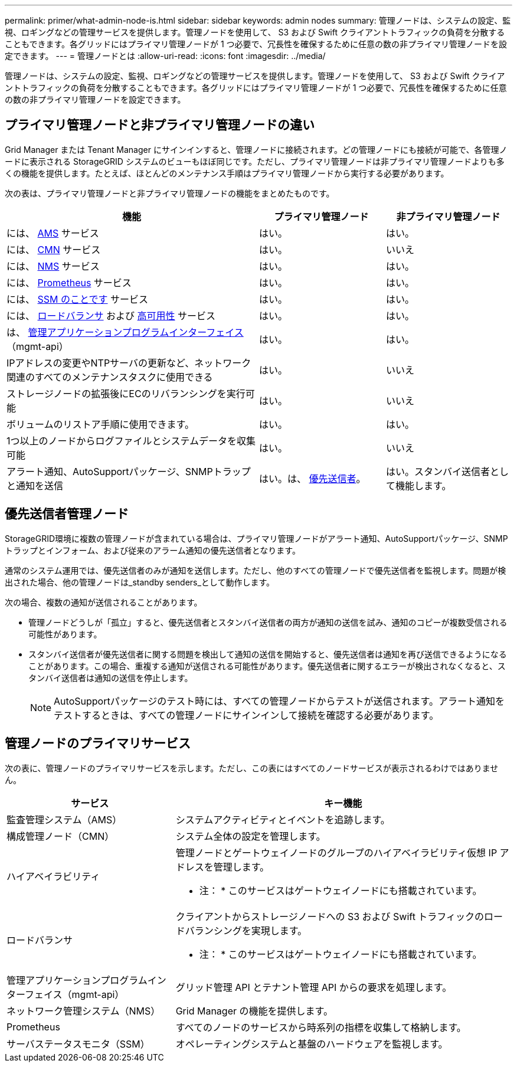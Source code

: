 ---
permalink: primer/what-admin-node-is.html 
sidebar: sidebar 
keywords: admin nodes 
summary: 管理ノードは、システムの設定、監視、ロギングなどの管理サービスを提供します。管理ノードを使用して、 S3 および Swift クライアントトラフィックの負荷を分散することもできます。各グリッドにはプライマリ管理ノードが 1 つ必要で、冗長性を確保するために任意の数の非プライマリ管理ノードを設定できます。 
---
= 管理ノードとは
:allow-uri-read: 
:icons: font
:imagesdir: ../media/


[role="lead"]
管理ノードは、システムの設定、監視、ロギングなどの管理サービスを提供します。管理ノードを使用して、 S3 および Swift クライアントトラフィックの負荷を分散することもできます。各グリッドにはプライマリ管理ノードが 1 つ必要で、冗長性を確保するために任意の数の非プライマリ管理ノードを設定できます。



== プライマリ管理ノードと非プライマリ管理ノードの違い

Grid Manager または Tenant Manager にサインインすると、管理ノードに接続されます。どの管理ノードにも接続が可能で、各管理ノードに表示される StorageGRID システムのビューもほぼ同じです。ただし、プライマリ管理ノードは非プライマリ管理ノードよりも多くの機能を提供します。たとえば、ほとんどのメンテナンス手順はプライマリ管理ノードから実行する必要があります。

次の表は、プライマリ管理ノードと非プライマリ管理ノードの機能をまとめたものです。

[cols="2a,1a,1a"]
|===
| 機能 | プライマリ管理ノード | 非プライマリ管理ノード 


 a| 
には、 <<ams,AMS>> サービス
 a| 
はい。
 a| 
はい。



 a| 
には、 <<cmn,CMN>> サービス
 a| 
はい。
 a| 
いいえ



 a| 
には、 <<nms,NMS>> サービス
 a| 
はい。
 a| 
はい。



 a| 
には、 <<prometheus,Prometheus>> サービス
 a| 
はい。
 a| 
はい。



 a| 
には、 <<ssm,SSM のことです>> サービス
 a| 
はい。
 a| 
はい。



 a| 
には、 <<load-balancer,ロードバランサ>> および <<high-availability,高可用性>> サービス
 a| 
はい。
 a| 
はい。



 a| 
は、 <<mgmt-api,管理アプリケーションプログラムインターフェイス>> （mgmt-api）
 a| 
はい。
 a| 
はい。



 a| 
IPアドレスの変更やNTPサーバの更新など、ネットワーク関連のすべてのメンテナンスタスクに使用できる
 a| 
はい。
 a| 
いいえ



 a| 
ストレージノードの拡張後にECのリバランシングを実行可能
 a| 
はい。
 a| 
いいえ



 a| 
ボリュームのリストア手順に使用できます。
 a| 
はい。
 a| 
はい。



 a| 
1つ以上のノードからログファイルとシステムデータを収集可能
 a| 
はい。
 a| 
いいえ



 a| 
アラート通知、AutoSupportパッケージ、SNMPトラップと通知を送信
 a| 
はい。は、 <<preferred-sender,優先送信者>>。
 a| 
はい。スタンバイ送信者として機能します。

|===


== [[preferred-sender]]優先送信者管理ノード

StorageGRID環境に複数の管理ノードが含まれている場合は、プライマリ管理ノードがアラート通知、AutoSupportパッケージ、SNMPトラップとインフォーム、および従来のアラーム通知の優先送信者となります。

通常のシステム運用では、優先送信者のみが通知を送信します。ただし、他のすべての管理ノードで優先送信者を監視します。問題が検出された場合、他の管理ノードは_standby senders_として動作します。

次の場合、複数の通知が送信されることがあります。

* 管理ノードどうしが「孤立」すると、優先送信者とスタンバイ送信者の両方が通知の送信を試み、通知のコピーが複数受信される可能性があります。
* スタンバイ送信者が優先送信者に関する問題を検出して通知の送信を開始すると、優先送信者は通知を再び送信できるようになることがあります。この場合、重複する通知が送信される可能性があります。優先送信者に関するエラーが検出されなくなると、スタンバイ送信者は通知の送信を停止します。
+

NOTE: AutoSupportパッケージのテスト時には、すべての管理ノードからテストが送信されます。アラート通知をテストするときは、すべての管理ノードにサインインして接続を確認する必要があります。





== 管理ノードのプライマリサービス

次の表に、管理ノードのプライマリサービスを示します。ただし、この表にはすべてのノードサービスが表示されるわけではありません。

[cols="1a,2a"]
|===
| サービス | キー機能 


 a| 
[[AMS]]監査管理システム（AMS）
 a| 
システムアクティビティとイベントを追跡します。



 a| 
[[CMN]]構成管理ノード（CMN）
 a| 
システム全体の設定を管理します。



 a| 
[[high-availability]]ハイアベイラビリティ
 a| 
管理ノードとゲートウェイノードのグループのハイアベイラビリティ仮想 IP アドレスを管理します。

* 注： * このサービスはゲートウェイノードにも搭載されています。



 a| 
[[load-balancer]]ロードバランサ
 a| 
クライアントからストレージノードへの S3 および Swift トラフィックのロードバランシングを実現します。

* 注： * このサービスはゲートウェイノードにも搭載されています。



 a| 
[[mgmt-api]]管理アプリケーションプログラムインターフェイス（mgmt-api）
 a| 
グリッド管理 API とテナント管理 API からの要求を処理します。



 a| 
[[NMS]]ネットワーク管理システム（NMS）
 a| 
Grid Manager の機能を提供します。



 a| 
[[Prometheus]] Prometheus
 a| 
すべてのノードのサービスから時系列の指標を収集して格納します。



 a| 
[[SSM]]サーバステータスモニタ（SSM）
 a| 
オペレーティングシステムと基盤のハードウェアを監視します。

|===